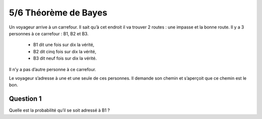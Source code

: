 ================================
5/6 Théorème de Bayes
================================

Un voyageur arrive à un carrefour. Il sait qu’à cet endroit il va trouver 2 routes : une impasse et la bonne
route. Il y a 3 personnes à ce carrefour : B1, B2 et B3.

	* B1 dit une fois sur dix la vérité,
	* B2 dit cinq fois sur dix la vérité,
	* B3 dit neuf fois sur dix la vérité.

Il n’y a pas d’autre personne à ce carrefour.

Le voyageur s’adresse à une et une seule de ces personnes. Il demande son chemin et s’aperçoit que ce
chemin est le bon.

Question 1
-------------------

Quelle est la probabilité qu’il se soit adressé à B1 ?